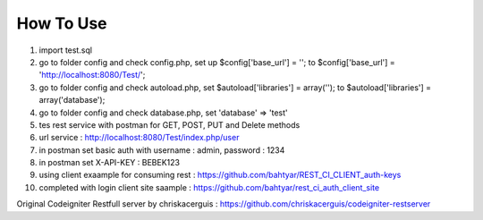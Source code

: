 ###################
How To Use
###################


1. import test.sql
2. go to folder config and check config.php, set up $config['base_url'] = ''; to $config['base_url'] = 'http://localhost:8080/Test/';
3. go to folder config and check autoload.php, set $autoload['libraries'] = array(''); to $autoload['libraries'] = array('database');
4. go to folder config and check database.php, set 'database' => 'test'
5. tes rest service with postman for GET, POST, PUT and Delete methods
6. url service : http://localhost:8080/Test/index.php/user
7. in postman set basic auth with username : admin, password : 1234
8. in postman set X-API-KEY : BEBEK123
9. using client exaample for consuming rest : https://github.com/bahtyar/REST_CI_CLIENT_auth-keys
10. completed with login client site saample : https://github.com/bahtyar/rest_ci_auth_client_site


Original Codeigniter Restfull server by chriskacerguis : https://github.com/chriskacerguis/codeigniter-restserver
